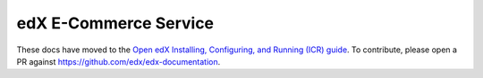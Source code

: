 .. ecommerce documentation master file, created by
   sphinx-quickstart on Sun Feb 17 11:46:20 2013.
   You can adapt this file completely to your liking, but it should at least
   contain the root `toctree` directive.

edX E-Commerce Service
======================

These docs have moved to the `Open edX Installing, Configuring, and Running (ICR) guide <http://edx.readthedocs.org/projects/edx-installing-configuring-and-running/en/latest/ecommerce/index.html>`_. To contribute, please open a PR against https://github.com/edx/edx-documentation.
